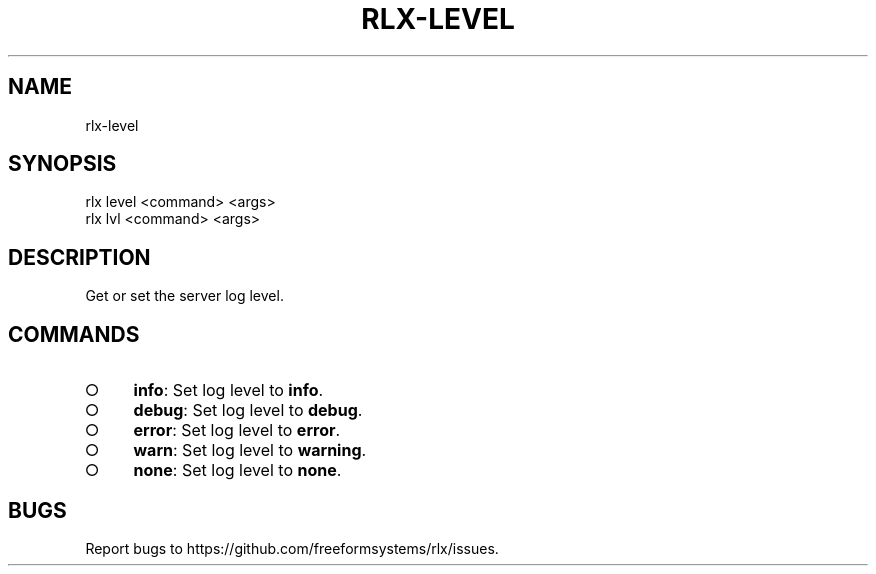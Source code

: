 .TH "RLX-LEVEL" "1" "August 2014" "rlx-level 0.1.58" "User Commands"
.SH "NAME"
rlx-level
.SH "SYNOPSIS"

.SP
rlx level <command> <args>
.br
rlx lvl <command> <args>
.SH "DESCRIPTION"
.PP
Get or set the server log level.
.SH "COMMANDS"
.BL
.IP "\[ci]" 4
\fBinfo\fR: Set log level to \fBinfo\fR.
.IP "\[ci]" 4
\fBdebug\fR: Set log level to \fBdebug\fR.
.IP "\[ci]" 4
\fBerror\fR: Set log level to \fBerror\fR.
.IP "\[ci]" 4
\fBwarn\fR: Set log level to \fBwarning\fR.
.IP "\[ci]" 4
\fBnone\fR: Set log level to \fBnone\fR.
.EL
.SH "BUGS"
.PP
Report bugs to https://github.com/freeformsystems/rlx/issues.
